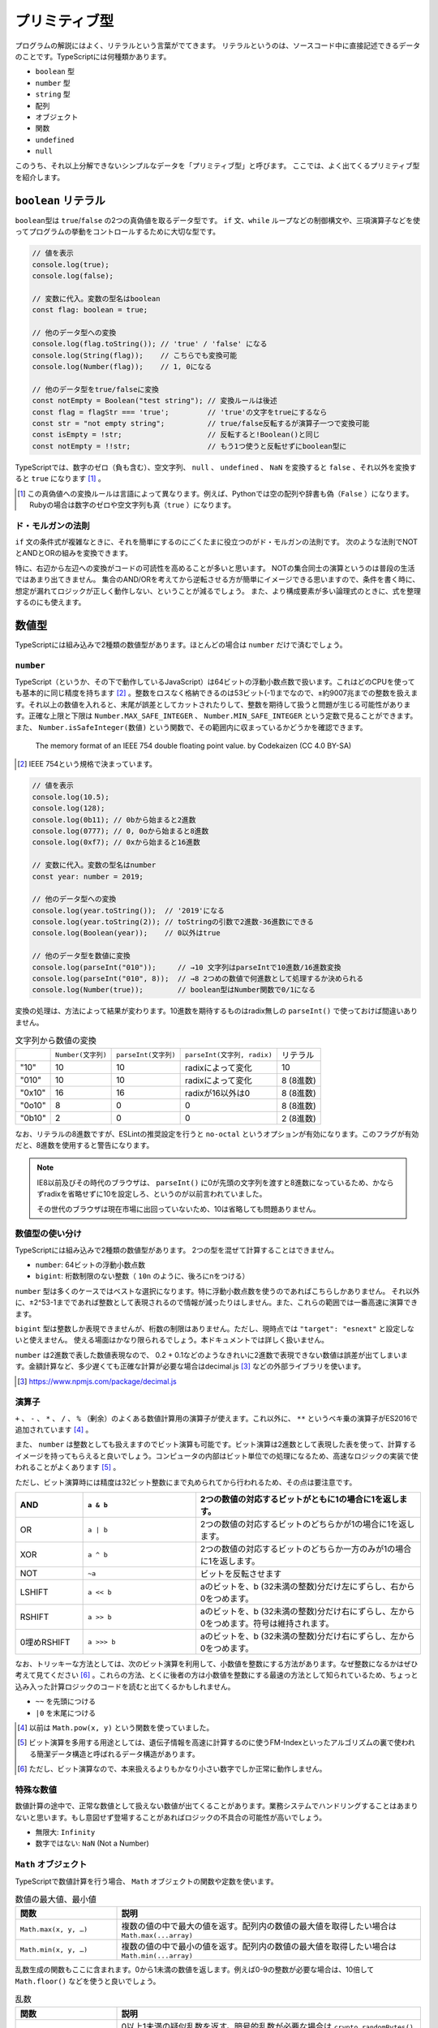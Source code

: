 プリミティブ型
=========================

プログラムの解説にはよく、リテラルという言葉がでてきます。
リテラルというのは、ソースコード中に直接記述できるデータのことです。TypeScriptには何種類かあります。

* ``boolean`` 型
* ``number`` 型
* ``string`` 型
* 配列
* オブジェクト
* 関数
* ``undefined``
* ``null``

このうち、それ以上分解できないシンプルなデータを「プリミティブ型」と呼びます。
ここでは、よく出てくるプリミティブ型を紹介します。

``boolean`` リテラル
---------------------

``boolean``\ 型は ``true``\ /\ ``false``\ の2つの真偽値を取るデータ型です。 ``if``\ 文、\ ``while``\ ループなどの制御構文や、三項演算子などを使ってプログラムの挙動をコントロールするために大切な型です。

.. code-block:: ts

   // 値を表示
   console.log(true);
   console.log(false);

   // 変数に代入。変数の型名はboolean
   const flag: boolean = true;

   // 他のデータ型への変換
   console.log(flag.toString()); // 'true' / 'false' になる
   console.log(String(flag));    // こちらでも変換可能
   console.log(Number(flag));    // 1, 0になる

   // 他のデータ型をtrue/falseに変換
   const notEmpty = Boolean("test string"); // 変換ルールは後述
   const flag = flagStr === 'true';         // 'true'の文字をtrueにするなら
   const str = "not empty string";          // true/false反転するが演算子一つで変換可能
   const isEmpty = !str;                    // 反転すると!Boolean()と同じ
   const notEmpty = !!str;                  // もう1つ使うと反転せずにboolean型に

TypeScriptでは、数字のゼロ（負も含む）、空文字列、 ``null`` 、 ``undefined`` 、 ``NaN`` を変換すると ``false`` 、それ以外を変換すると ``true`` になります \ [#]_\ 。

.. [#] この真偽値への変換ルールは言語によって異なります。例えば、Pythonでは空の配列や辞書も偽（\ ``False``\ ）になります。Rubyの場合は数字のゼロや空文字列も真（\ ``true``\ ）になります。

ド・モルガンの法則
~~~~~~~~~~~~~~~~~~~~~~

``if`` 文の条件式が複雑なときに、それを簡単にするのにごくたまに役立つのがド・モルガンの法則です。
次のような法則でNOTとANDとORの組みを変換できます。

.. code-block:: ts
   :caption: ド・モルガンの法則

   !(P || Q) == !P && !Q
   !(P && Q) == !P || !Q

特に、右辺から左辺への変換がコードの可読性を高めることが多いと思います。
NOTの集合同士の演算というのは普段の生活ではあまり出てきません。
集合のAND/ORを考えてから逆転させる方が簡単にイメージできる思いますので、条件を書く時に、想定が漏れてロジックが正しく動作しない、ということが減るでしょう。
また、より構成要素が多い論理式のときに、式を整理するのにも使えます。

数値型
---------------------

TypeScriptには組み込みで2種類の数値型があります。ほとんどの場合は ``number`` だけで済むでしょう。

``number``
~~~~~~~~~~~~~~~~~~~~~~~

TypeScript（というか、その下で動作しているJavaScript）は64ビットの浮動小数点数で扱います。これはどのCPUを使っても基本的に同じ精度を持ちます\ [#]_\ 。整数をロスなく格納できるのは53ビット(-1)までなので、±約9007兆までの整数を扱えます。それ以上の数値を入れると、末尾が誤差としてカットされたりして、整数を期待して扱うと問題が生じる可能性があります。正確な上限と下限は ``Number.MAX_SAFE_INTEGER`` 、 ``Number.MIN_SAFE_INTEGER`` という定数で見ることができます。また、 ``Number.isSafeInteger(数値)`` という関数で、その範囲内に収まっているかどうかを確認できます。

.. figure:: ./images/basic/double.png

   The memory format of an IEEE 754 double floating point value. by Codekaizen (CC 4.0 BY-SA)

.. [#] IEEE 754という規格で決まっています。

.. code-block:: ts

   // 値を表示
   console.log(10.5);
   console.log(128);
   console.log(0b11); // 0bから始まると2進数
   console.log(0777); // 0, 0oから始まると8進数
   console.log(0xf7); // 0xから始まると16進数

   // 変数に代入。変数の型名はnumber
   const year: number = 2019;

   // 他のデータ型への変換
   console.log(year.toString());  // '2019'になる
   console.log(year.toString(2)); // toStringの引数で2進数-36進数にできる
   console.log(Boolean(year));    // 0以外はtrue

   // 他のデータ型を数値に変換
   console.log(parseInt("010"));     // →10 文字列はparseIntで10進数/16進数変換
   console.log(parseInt("010", 8));  // →8 2つめの数値で何進数として処理するか決められる
   console.log(Number(true));        // boolean型はNumber関数で0/1になる

変換の処理は、方法によって結果が変わります。10進数を期待するものはradix無しの ``parseInt()`` で使っておけば間違いありません。

.. list-table:: 文字列から数値の変換

   - *
     * ``Number(文字列)``
     * ``parseInt(文字列)``
     * ``parseInt(文字列, radix)``
     * リテラル
   - * "10"
     * 10
     * 10
     * radixによって変化
     * 10
   - * "010"
     * 10
     * 10
     * radixによって変化
     * 8 (8進数)
   - * "0x10"
     * 16
     * 16
     * radixが16以外は0
     * 8 (8進数)
   - * "0o10"
     * 8
     * 0
     * 0
     * 8 (8進数)
   - * "0b10"
     * 2
     * 0
     * 0
     * 2 (8進数)

なお、リテラルの8進数ですが、ESLintの推奨設定を行うと ``no-octal`` というオプションが有効になります。このフラグが有効だと、8進数を使用すると警告になります。

.. note::

   IE8以前及びその時代のブラウザは、 ``parseInt()`` に0が先頭の文字列を渡すと8進数になっているため、かならずradixを省略せずに10を設定しろ、というのが以前言われていました。

   その世代のブラウザは現在市場に出回っていないため、10は省略しても問題ありません。

数値型の使い分け
~~~~~~~~~~~~~~~~~~~~~~~

TypeScriptには組み込みで2種類の数値型があります。
2つの型を混ぜて計算することはできません。

* ``number``: 64ビットの浮動小数点数
* ``bigint``: 桁数制限のない整数（\ ``10n`` のように、後ろにnをつける）

``number`` 型は多くのケースではベストな選択になります。特に浮動小数点数を使うのであればこちらしかありません。
それ以外に、±2^53-1までであれば整数として表現されるので情報が減ったりはしません。また、これらの範囲では一番高速に演算できます。

``bigint`` 型は整数しか表現できませんが、桁数の制限はありません。ただし、現時点では ``"target": "esnext"`` と設定しないと使えません。
使える場面はかなり限られるでしょう。本ドキュメントでは詳しく扱いません。

``number`` は2進数で表した数値表現なので、 0.2 + 0.1などのようなきれいに2進数で表現できない数値は誤差が出てしまいます。金額計算など、多少遅くても正確な計算が必要な場合はdecimal.js\ [#]_\ などの外部ライブラリを使います。

.. code-block:: ts
   :caption: numberの誤差

   const a = 0.1;
   const b = 0.2;
   console.log(a + b);
   // 0.30000000000000004

.. [#] https://www.npmjs.com/package/decimal.js

演算子
~~~~~~~~~~~~

``+`` 、 ``-`` 、 ``*`` 、 ``/`` 、 ``%`` （剰余）のよくある数値計算用の演算子が使えます。これ以外に、 ``**`` というベキ乗の演算子がES2016で追加されています [#]_ 。

また、 ``number`` は整数としても扱えますのでビット演算も可能です。ビット演算は2進数として表現した表を使って、計算するイメージを持ってもらえると良いでしょう。コンピュータの内部はビット単位での処理になるため、高速なロジックの実装で使われることがよくあります [#]_ 。

ただし、ビット演算時には精度は32ビット整数にまで丸められてから行われるため、その点は要注意です。

.. list-table::
   :header-rows: 1
   :widths: 3 5 10

   - * AND
     * ``a & b``
     * 2つの数値の対応するビットがともに1の場合に1を返します。
   - * OR
     * ``a | b``
     * 2つの数値の対応するビットのどちらかが1の場合に1を返します。
   - * XOR
     * ``a ^ b``
     * 2つの数値の対応するビットのどちらか一方のみが1の場合に1を返します。
   - * NOT
     * ``~a``
     * ビットを反転させます
   - * LSHIFT
     * ``a << b``
     * aのビットを、b (32未満の整数)分だけ左にずらし、右から0をつめます。
   - * RSHIFT
     * ``a >> b``
     * aのビットを、b (32未満の整数)分だけ右にずらし、左から0をつめます。符号は維持されます。
   - * 0埋めRSHIFT
     * ``a >>> b``
     * aのビットを、b (32未満の整数)分だけ右にずらし、左から0をつめます。

なお、トリッキーな方法としては、次のビット演算を利用して、小数値を整数にする方法があります。なぜ整数になるかはぜひ考えて見てください [#]_  。これらの方法、とくに後者の方は小数値を整数にする最速の方法として知られているため、ちょっと込み入った計算ロジックのコードを読むと出てくるかもしれません。

* ``~~`` を先頭につける
* ``|0`` を末尾につける

.. [#] 以前は ``Math.pow(x, y)`` という関数を使っていました。
.. [#] ビット演算を多用する用途としては、遺伝子情報を高速に計算するのに使うFM-Indexといったアルゴリズムの裏で使われる簡潔データ構造と呼ばれるデータ構造があります。
.. [#] ただし、ビット演算なので、本来扱えるよりもかなり小さい数字でしか正常に動作しません。

特殊な数値
~~~~~~~~~~~~~~~~

数値計算の途中で、正常な数値として扱えない数値が出てくることがあります。業務システムでハンドリングすることはあまりないと思います。もし意図せず登場することがあればロジックの不具合の可能性が高いでしょう。

* 無限大: ``Infinity``
* 数字ではない: ``NaN`` (Not a Number)

``Math`` オブジェクト
~~~~~~~~~~~~~~~~~~~~~~~~~~~~

TypeScriptで数値計算を行う場合、 ``Math`` オブジェクトの関数や定数を使います。

.. list-table:: 数値の最大値、最小値
   :header-rows: 1
   :widths: 5 15

   - * 関数
     * 説明
   - * ``Math.max(x, y, …)``
     * 複数の値の中で最大の値を返す。配列内の数値の最大値を取得したい場合は ``Math.max(...array)``
   - * ``Math.min(x, y, …)``
     * 複数の値の中で最小の値を返す。配列内の数値の最大値を取得したい場合は ``Math.min(...array)``

乱数生成の関数もここに含まれます。0から1未満の数値を返します。例えば0-9の整数が必要な場合は、10倍して ``Math.floor()`` などを使うと良いでしょう。

.. list-table:: 乱数
   :header-rows: 1
   :widths: 5 15

   - * 関数
     * 説明
   - * ``Math.random()``
     * 0以上1未満の疑似乱数を返す。暗号的乱数が必要な場合は ``crypto.randomBytes()`` を代わりに使う。

整数に変換する関数はたくさんあります。一見、似たような関数が複数あります。例えば、 ``Math.floor()`` と ``Math.trunc()`` は似ていますが、負の値を入れた時に、前者は数値が低くなる方向に（-1.5なら-2）丸めますが、後者は0に近く方向に丸めるといった違いがあります。

.. list-table:: 整数変換
   :header-rows: 1
   :widths: 5 15

   - * 関数
     * 説明
   - * ``Math.abs(x)``
     * xの絶対値を返す。
   - * ``Math.ceil(x)``
     * x以上の最小の整数を返す。
   - * ``Math.floor(x)``
     * x以下の最大の整数を返す。
   - * ``Math.fround(x)``
     * xに近似の単精度浮動小数点数を返す。ES2015以上。
   - * ``Math.round(x)``
     * xを四捨五入して、近似の整数を返す。
   - * ``Math.sign(x)``
     * xが正なら1、負なら-1、0なら0を返す。ES2015以上。
   - * ``Math.trunc(x)``
     * xの小数点以下を切り捨てた値を返す。ES2015以上。

整数演算の補助関数もいくつかあります。ビット演算と一緒に使うことが多いと思われます。

.. list-table:: 32ビット整数
   :header-rows: 1
   :widths: 5 15

   - * 関数
     * 説明
   - * ``Math.clz32(x)``
     * xを2進数32ビット整数値で表した数の先頭の0の個数を返す。ES2015以上。
   - * ``Math.imul(x, y)``
     * 32ビット同士の整数の乗算の結果を返す。超えた範囲は切り捨てられる。主にビット演算と一緒に使う。ES2015以上。

平方根などに関する関数もあります。

.. list-table:: ルート
   :header-rows: 1
   :widths: 5 15

   - * 関数・定数
     * 説明
   - * ``Math.SQRT1_2``
     * 1/2の平方根の定数。
   - * ``Math.SQRT2``
     * 2の平方根の定数。
   - * ``Math.cbrt(x)``
     * xの立方根を返す。ES2015以上。
   - * ``Math.hypot(x, y, …)``
     * 引数の数値の二乗和の平方根を返す。ES2015以上。
   - * ``Math.sqrt(x)``
     * xの平方根を返す。

対数関係の関数です。

.. list-table:: 対数
   :header-rows: 1
   :widths: 5 15

   - * 関数・定数
     * 説明
   - * ``Math.E``
     * 自然対数の底（ネイピア数）を表す定数。
   - * ``Math.LN10``
     * 10の自然対数を表す定数。
   - * ``Math.LN2``
     * 2の自然対数を表す定数。
   - * ``Math.LOG10E``
     * 10を底としたeの対数を表す定数。
   - * ``Math.LOG2E``
     * 2を底としたeの対数を表す定数。
   - * ``Math.exp(x)``
     * ``Math.E ** x`` を返す。
   - * ``Math.expm1(x)``
     * ``exp(x)`` から1を引いた値を返す。ES2015以上。
   - * ``Math.log(x)``
     * xの自然対数を返す。
   - * ``Math.log1p(x)``
     * 1 + x の自然対数を返す。ES2015以上。
   - * ``Math.log10(x)``
     * xの10を底とした対数を返す。ES2015以上。
   - * ``Math.log2(x)``
     * xの2を底とした対数を返す。ES2015以上。

最後は円周率や三角関数です。引数や返り値で角度を取るものはすべてラジアンですので、度 （°）で数値を持っている場合は ``* Math.PI / 180`` でラジアンに変換してください。

.. list-table::　三角関数
   :header-rows: 1
   :widths: 5 15

   - * 関数・定数
     * 説明
   - * ``Math.PI``
     * 円周率の定数。
   - * ``Math.acos(x)``
     * アークコサイン (逆余弦) を返す。
   - * ``Math.acosh(x)``
     * ハイパボリックアークコサイン (双曲線逆余弦) を返す。
   - * ``Math.asin(x)``
     * アークサイン (逆正弦) を返す。
   - * ``Math.asinh(x)``
     * ハイパボリックアークサイン (双曲線逆正弦) を返す。
   - * ``Math.atan(x)``
     * アークタンジェント (逆正接) を返す。
   - * ``Math.atanh(x)``
     * ハイパボリックアークタンジェント (双曲線逆正接) を返す。
   - * ``Math.atan2(y, x)
     * アークタンジェント (逆正接) を返す。
   - * ``Math.cos(x)``
     * コサイン (余弦) を返す。
   - * ``Math.cosh(x)``
     * ハイパボリックコサイン (双曲線余弦) を返す。
   - * ``Math.sin(x)``
     * サイン (正弦) を返す。
   - * ``Math.sinh(x)``
     * ハイパボリックサイン (双曲線正弦) を返す。
   - * ``Math.tan(x)``
     * タンジェント (正接) を返す。
   - * ``Math.tanh(x)``
     * ハイパボリックタンジェント (双曲線正接) を返す。

``string`` リテラル
---------------------

``string`` リテラルは文字列を表現します。シングルクオート、ダブルクオートでくくると表現できます。
シングルクオートとダブルクオートは、途中で改行が挟まると「末尾がない」とエラーになってしまいますが、
バッククオートでくくると、改行が中にあっても大丈夫なので、複数行あるテキストをそのまま表現できます。

.. code-block:: ts

   // 値を表示
   // シングルクオート、ダブルクオート、バッククオートでくくる
   console.log('hello world');

   // 変数に代入。変数の型名はboolean
   const name: string = "future";

   // 複数行
   // シングルクオート、ダブルクオートだとエラーになる
   // error TS1002: Unterminated string literal.
   const address = '東京都
   品川区';
   // バッククオートならOK。ソースコード上の改行はデータ上も改行となる
   const address = `東京都
   品川区`;

   // 他のデータ型への変換
   console.log(parseInt('0100', 10)); // 100になる
   console.log(Boolean(name));        // 空文字列はfalse、それ以外はtrueになる

   // 他のデータ型をstringに変換
   const year = 2019;
   console.log((2019).toString(2));     // numberはtoStringの引数で2進数-36進数にできる
   console.log((true).toString());      // boolean型を'true'/'false'の文字列に変換
   console.log(Stirng(false));          // こちらでも可

JavaScriptはUTF-16という文字コードを採用しています。Javaと同じです。絵文字など、一部の文字列は1文字分のデータでは再現できずに、2文字使って1文字を表現することがあります。これをサロゲートペアと呼びます。範囲アクセスなどで文字列の一部を扱おうとすると、絵文字の一部だけを拾ってしまう可能性がある点には要注意です。何かしらの文字列のロジックのテストをする場合には、絵文字も入れるようにすると良いでしょう。

文字列のメソッド
~~~~~~~~~~~~~~~~~~~~~

文字列には、その内部で持っている文字列を加工したり、一部を取り出したりするメソッドがいくつもあります。
かなり古いJavaScriptの紹介だと、HTMLタグをつけるためのメソッドが紹介されていたりもします、TypeScriptの型定義ファイルにも未だに存在はしますが、それらのメソッドは言語標準ではないためここでは説明しません。

.. list-table::　文字・コード
   :header-rows: 1
   :widths: 5 15

   - * ``[i]``
     * i番目の文字を返す。範囲外では ``undefined`` が返る。
   - * ``charAt(i)``
     * i番目の文字を返す。範囲外では空文字列が返る。
   - * ``charCodeAt(i)``
     * 指定された位置のUTF-16のコードを返す。 ``String.fromCharCode(c)`` を使って元の文字列に戻せる。
   - * ``codePointAt(i)``
     * 指定された位置のユニコードのコードポイントを返す。範囲外では ``undefined`` が返る。 ``String.fromCodePoint(c)`` を使って元の文字列に戻せる。ES2015以上。

.. list-table::　加工
   :header-rows: 1
   :widths: 5 15

   - * ``normalize(form?)``
     * ユニコードの正規化を行う。後述。
   - * ``padEnd(l, s)``
     * 指定された文字長に足りないときに、終端から文字列sで埋める。ES2017以上。
   - * ``padStart(l, s)``
     * 指定された文字長に足りないときに、先頭から文字列sで埋める。ES2017以上。
   - * ``repeat()``
     * ES2015以上。
   - * ``toLocaleLower(...l)``
     * ロケール情報の従って大文字を小文字に変換した新しい文字列を返す。
   - * ``toLocaleUpper()``
     * ロケール情報の従って小文字を大文字に変換した新しい文字列を返す。
   - * ``toLowerCase()``
     * すべて大文字を小文字に変換した新しい文字列を返す。
   - * ``toUpperCase()``
     * すべて小文字を大文字に変換した新しい文字列を返す。
   - * ``trim()``
     * 前後のスペース（とそれに類する文字）を削除した新しい文字列を返す。
   - * ``trimEnd()``
     * 後のスペース（とそれに類する文字）を削除した新しい文字列を返す。ES2019以上。
   - * ``trimStart()``
     * 前のスペース（とそれに類する文字）を削除した新しい文字列を返す。ES2019以上。

.. list-table::　検索・分析
   :header-rows: 1
   :widths: 5 15

   - * ``endsWith(s, i?)``
     * 文字列がsで終わるかどうかを調べる。ES2015以上。
   - * ``includes(s)``
     * ES2015以上。
   - * ``indexOf(s, i?)``
     * 文字列sを検索し、そのインデックスを返す。
   - * ``lastIndexOf(s, i?)``
     * 文字列sを後方から検索し、そのインデックスを返す。
   - * ``localeCompare(s, l?, opt?)``
     * 指定された言語の規則を使って文字列sと比較する
   - * ``match(regexp)``
     * 文字列が正規表現にマッチするか調べ、マッチしたらその情報を含むオブジェクトを返す。
   - * ``search(regexp)``
     * 正規表現にマッチする文字列を検索し、インデックスを返す。
   - * ``startsWith(s, i?)``
     * 文字列がsから始まるかどうかを調べる。ES2015以上。
   - * ``substring(s, e?)``
     * 指定されたインデックス間（後半を省略すると末尾まで）の部分文字列を返す。

文字コードの正規化
~~~~~~~~~~~~~~~~~~~~~

ユニコードには、同じ意味だけどコードポイントが異なり、字形が似ているけど少し異なる文字というものが存在します。たとえば、全角のアルファベットのＡと、半角アルファベットのAがこれにあたります。
それらを統一してきれいにするのが正規化です。文字列の ``normalize("NFKC")`` というメソッド呼び出しをすると、これがすべてきれいになります。

.. code-block:: ts

   > "ＡＢＣｱｲｳｴｵ㍻".normalize("NFKC")
   'ABCアイウエオ平成'

正規化を行わないと、例えば、「６月６日議事録.md」という全角数字のファイル名を検索しようとして、「6月6日議事録」という検索ワードで検索しようとしたときにひっかからない、ということがおきます。検索対象と検索ワードの両方を正規化しておけば、このような表記のブレがなくなるため、ひっかかりそうでひっかからない、ということが減らせます。

正規形は次の4通りあります。Kがついているものがこのきれいにする方です。また、Dというのは、濁音の記号とベースの文字を分割するときの方法、Cは結合するときの方法になります。macOSの文字コードがNFKDなので、たまにmacOSのChromeでGoogle Spreadsheetを使うと、コピペだかなんだかのタイミングでこのカタカナの濁音が2文字に分割された文字列が挿入されることがあります。 ``NFKC`` をつかっておけば問題はないでしょう。

* ``NFC``
* ``NFD``
* ``NFKC``
* ``NFKD``

正規化をこのルールに従って行うと、ユーザーに「全角数字で入力する」ことを強いるような、かっこ悪いUIをなくすことができます。ユーザーの入力はすべてバリデーションの手前で正規化すると良いでしょう。

ただし、長音、ハイフンとマイナス、漢数字の１、横罫線など、字形が似ているものの意味としても違うものはこの正規化でも歯が立たないので、別途対処が必要です。

文字列の結合
~~~~~~~~~~~~~

従来のJavaScriptは他の言語でいうprintf系の関数がなく、文字列を\ ``+``\ で結合したり、配列に入れて\ ``.join()``\ で結合したりしましたが、いまどきは文字列テンプレートリテラルがありますので、ちょっとした結合は簡単に扱えます。
printfのような数値の変換などのフォーマットはなく、あくまでも文字列結合をスマートにやるためのものですが、複数行のテキストを表現できますし、プレースホルダ内には自由に式が書けます。
もちろん、数が決まらない配列などは従来どおり\ ``.join()``\ を使います。

.. code-block:: js

   // 古いコード
   console.log("[Debug]:" + variable);

   // 新しいコード
   console.log(`[Debug]: ${variable}`);

このバッククオートを使う場合は、関数を前置することで、文字列を加工することができます。
国際化でメッセージを置き換える場面などで利用されます。

文字列の事前処理
~~~~~~~~~~~~~~~~~~~~~~~~

テンプレートリテラルに関数を指定すると（タグ付きテンプレートリテラル）、文字列を加工する処理を挟めます。よく使われるケースは翻訳などでしょう。
テンプレートリテラルの前に置かれた関数は、最初に文字列の配列がきて、その後はプレースホルダの数だけ引数が付く構造になっています。
文字列の配列は、プレースホルダに挟まれた部分のテキストになります。
自作する機会は多くないかもしれませんが、コード理解のために覚えておいて損はないでしょう。

.. code-block:: ts
   :caption: タグ付きテンプレートリテラル

   function i18n(texts, ...placeholders) {
     // texts = ['小動物は', 'が好きです']
     // placeholders = ['小旅行']
     return // 翻訳処理
   }

   const hobby = "小旅行"
   console.log(i18n`小動物は${hobby}が好きです`);

``undefined`` と ``null``
-------------------------------------

JavaScript/TypeScriptでは、 ``undefined`` と ``null`` があります。他の言語では ``null`` （もしくは ``None`` 、 ``nil`` と呼ぶことも）だけの場合がほとんどですが、JavaScript/TypeScriptでは2種類登場します。

このうち、 ``undefined`` は未定義やまだ値が代入されていない変数を参照したり、オブジェクトの未定義の属性に触ると帰ってくる値です。
TypeScriptはクラスなどで型定義を行い、コーディングがしやすくなるとよく宣伝されますが、「 ``undefined`` に遭遇するとわかっているコードを事前にチェックしてくれる」ということがその本質だと思われます。

.. code-block:: ts

   let favoriteGame: string; // まだ代入してないのでundefined;
   console.log(favoriteGame);

このコードは、 ``tsconfig.json`` で ``strict: true`` （もしくは ``strictNullChecks: true`` ）の場合にはコンパイルエラーになります。

JavaScriptはメソッドや関数呼び出し時に数が合わなくてもエラーにはならず、指定されなかった引数には ``undefined`` が入っていました。
TypeScriptでは数が合わないとエラーになりますが、 ``?`` を変数名の最後に付与すると、省略可能になります。

.. code-block:: ts

   function print(name: string, age?: number) {
       console.log(`name: ${name}, age: ${age || 'empty'}`);
   }

意図せずうっかりな「未定義」が ``undefined`` であれば、意図をもって「これは無効な値だ」と設定するのが ``null`` です。
ただし、Javaと違って、気軽に ``null`` を入れることはできません。共用体（union）型定義という、「AもしくはB」という型宣言ができるので、これをつかって ``null`` を代入します。
TypeScriptでは「これは無効な値をとる可能性がありますよ」というのは意識して許可してあげなければなりません。

.. code-block:: ts

   // stringかnullを入れられるという宣言をしてnullを入れる
   let favaoriteGame: string | null = null;

``undefined`` と ``null`` は別のものなので、コンパイラオプションで ``compilerOptions.strict: true`` もしくは、 ``compilerOptions.strictNullChecks: true`` の場合は、 ``null`` 型の変数に ``undefined`` を入れようとしたり、その逆をするとエラーになります。
これらのオプションを両方とも ``false`` にすれば、エラーにはならなくなりますが、副作用が大きいため、これらのオプションは有効にして、普段から正しくコードを書く方が健全です。

.. code-block:: ts
   :caption: nullとundefinedは別物

   const a: string | null = undefined;
   // error TS2322: Type 'undefined' is not assignable to type 'string | null'.

   const b: string | undefined = null;
   // error TS2322: Type 'null' is not assignable to type 'string | undefined'.

まとめ
--------------

TypeScript（とJavaScript）で登場する、プリミティブ型を紹介してきました。
これらはプログラムを構成する上でのネジやクギとなるデータです。

